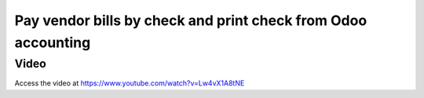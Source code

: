 .. _printcheck:

.. index::
   single: Check Printing

==============================================================
Pay vendor bills by check and print check from Odoo accounting
==============================================================

Video
-----
Access the video at https://www.youtube.com/watch?v=Lw4vX1A8tNE

.. raw:: html

    <div style="position: relative; padding-bottom: 56.25%; height: 0; overflow: hidden; max-width: 100%; height: auto;">
        <iframe src="https://www.youtube.com/embed/lagIgJBW-r4" frameborder="0" allowfullscreen style="position: absolute; top: 0; left: 0; width: 700px; height: 385px;"></iframe>
    </div>
